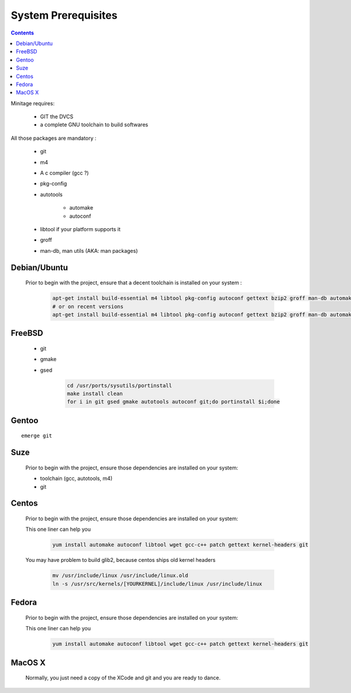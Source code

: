 .. _mininsprerequisites:

System Prerequisites
########################

.. contents::

Minitage requires:

    - GIT the DVCS
    - a complete GNU toolchain to build softwares

All those packages are mandatory :

    - git
    - m4
    - A c compiler (gcc ?)
    - pkg-config
    - autotools

        - automake
        - autoconf

    - libtool if your platform supports it
    - groff
    - man-db, man utils (AKA: man packages)


Debian/Ubuntu
-------------

    Prior to begin with the project, ensure that a decent toolchain is installed on your system :

        .. code-block:: sh

            apt-get install build-essential m4 libtool pkg-config autoconf gettext bzip2 groff man-db automake libsigc++-2.0-dev tcl8.4 git
            # or on recent versions
            apt-get install build-essential m4 libtool pkg-config autoconf gettext bzip2 groff man-db automake libsigc++-2.0-dev tcl8.5 git

FreeBSD
-------

    * git
    * gmake
    * gsed

        .. code-block:: sh

            cd /usr/ports/sysutils/portinstall
            make install clean
            for i in git gsed gmake autotools autoconf git;do portinstall $i;done

Gentoo
------
::

    emerge git


Suze
----

    Prior to begin with the project, ensure those dependencies are installed on
    your system:

    * toolchain (gcc, autotools, m4)
    * git

Centos
-----------

    Prior to begin with the project, ensure those dependencies are installed on
    your system:

    This one liner can help you

        .. code-block:: sh

             yum install automake autoconf libtool wget gcc-c++ patch gettext kernel-headers git


    You may have problem to build glib2, because centos ships old kernel headers

        .. code-block:: sh

            mv /usr/include/linux /usr/include/linux.old
            ln -s /usr/src/kernels/[YOURKERNEL]/include/linux /usr/include/linux

Fedora
-----------

    Prior to begin with the project, ensure those dependencies are installed on
    your system:

    This one liner can help you

        .. code-block:: sh

             yum install automake autoconf libtool wget gcc-c++ patch gettext kernel-headers git


MacOS X
-------

    Normally, you just need a copy of the XCode and git and you are ready to dance.


